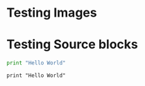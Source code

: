 * Testing Images

[[http://google.com][http://api.flattr.com/button/flattr-badge-large.png]]

* Testing Source blocks

  #+BEGIN_SRC python
    print "Hello World"
  #+END_SRC

  #+BEGIN_EXAMPLE
  print "Hello World"
  #+END_EXAMPLE
